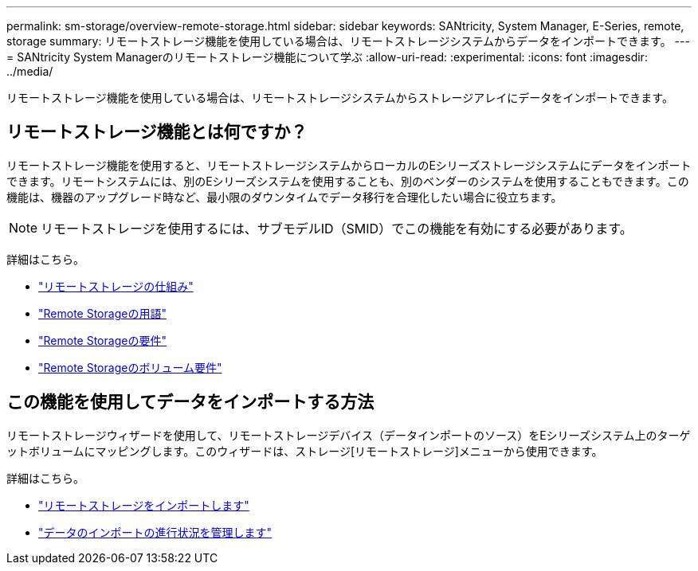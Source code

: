 ---
permalink: sm-storage/overview-remote-storage.html 
sidebar: sidebar 
keywords: SANtricity, System Manager, E-Series, remote, storage 
summary: リモートストレージ機能を使用している場合は、リモートストレージシステムからデータをインポートできます。 
---
= SANtricity System Managerのリモートストレージ機能について学ぶ
:allow-uri-read: 
:experimental: 
:icons: font
:imagesdir: ../media/


[role="lead"]
リモートストレージ機能を使用している場合は、リモートストレージシステムからストレージアレイにデータをインポートできます。



== リモートストレージ機能とは何ですか？

リモートストレージ機能を使用すると、リモートストレージシステムからローカルのEシリーズストレージシステムにデータをインポートできます。リモートシステムには、別のEシリーズシステムを使用することも、別のベンダーのシステムを使用することもできます。この機能は、機器のアップグレード時など、最小限のダウンタイムでデータ移行を合理化したい場合に役立ちます。


NOTE: リモートストレージを使用するには、サブモデルID（SMID）でこの機能を有効にする必要があります。

詳細はこちら。

* link:rtv-how-remote-storage-works.html["リモートストレージの仕組み"]
* link:rtv-terminology.html["Remote Storageの用語"]
* link:rtv-remote-storage-requirements.html["Remote Storageの要件"]
* link:rtv-remote-storage-volume-requirements.html["Remote Storageのボリューム要件"]




== この機能を使用してデータをインポートする方法

リモートストレージウィザードを使用して、リモートストレージデバイス（データインポートのソース）をEシリーズシステム上のターゲットボリュームにマッピングします。このウィザードは、ストレージ[リモートストレージ]メニューから使用できます。

詳細はこちら。

* link:rtv-import-remote-storage.html["リモートストレージをインポートします"]
* link:rtv-manage-progress-of-remote-volume-import.html["データのインポートの進行状況を管理します"]

